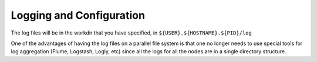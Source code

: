 =========================
Logging and Configuration
=========================
The log files will be in the workdir that you have specified, in ``${USER}.${HOSTNAME}.${PID}/log``

One of the advantages of having the log files on a parallel file system is that one no longer needs to use special tools for log aggregation (Flume, Logstash, Logly, etc) since all the logs for all the nodes are in a single directory structure.
